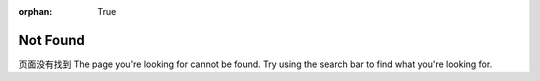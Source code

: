 :orphan: True

Not Found
#########

页面没有找到
The page you're looking for cannot be found. Try using the search bar to find
what you're looking for.
